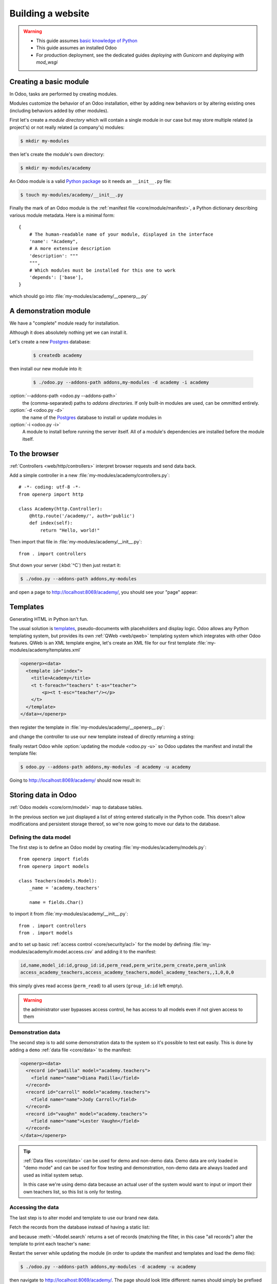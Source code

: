 ==================
Building a website
==================

.. warning::

    * This guide assumes `basic knowledge of Python
      <http://docs.python.org/2/tutorial/>`_
    * This guide assumes an installed Odoo
    * For production deployment, see the dedicated guides
      *deploying with Gunicorn* and *deploying with mod_wsgi*

Creating a basic module
=======================

In Odoo, tasks are performed by creating modules.

Modules customize the behavior of an Odoo installation, either by adding new
behaviors or by altering existing ones (including behaviors added by other
modules).

First let's create a *module directory* which will contain a single module in
our case but may store multiple related (a project's) or not really related
(a company's) modules:

.. code-block:: console

    $ mkdir my-modules

then let's create the module's own directory:

.. code-block:: console

    $ mkdir my-modules/academy

An Odoo module is a valid `Python package
<http://docs.python.org/2/tutorial/modules.html#packages>`_ so it needs an
``__init__.py`` file:

.. code-block:: console

    $ touch my-modules/academy/__init__.py

Finally the mark of an Odoo module is the
:ref:`manifest file <core/module/manifest>`, a Python dictionary describing
various module metadata. Here is a minimal form::

    {
        # The human-readable name of your module, displayed in the interface
        'name': "Academy",
        # A more extensive description
        'description': """
        """,
        # Which modules must be installed for this one to work
        'depends': ['base'],
    }

which should go into :file:`my-modules/academy/__openerp__.py`

A demonstration module
======================

We have a "complete" module ready for installation.

Although it does absolutely nothing yet we can install it.

Let's create a new Postgres_ database:

    .. code-block:: console

        $ createdb academy

then install our new module into it:

    .. code-block:: console

        $ ./odoo.py --addons-path addons,my-modules -d academy -i academy

:option:`--addons-path <odoo.py --addons-path>`
    the (comma-separated) paths to *addons directories*. If only built-in
    modules are used, can be ommitted entirely.
:option:`-d <odoo.py -d>`
    the name of the Postgres_ database to install or update modules in
:option:`-i <odoo.py -i>`
    A module to install before running the server itself. All of a module's
    dependencies are installed before the module itself.

.. seealso::

    * In a production development setting, modules should generally be created
      using :ref:`Odoo's scaffolding <core/cmdline/scaffold>` rather than by
      hand

To the browser
==============

:ref:`Controllers <web/http/controllers>` interpret browser requests and send
data back.

Add a simple controller in a new :file:`my-modules/academy/controllers.py`::

    # -*- coding: utf-8 -*-
    from openerp import http

    class Academy(http.Controller):
        @http.route('/academy/', auth='public')
        def index(self):
            return "Hello, world!"

Then import that file in :file:`my-modules/academy/__init__.py`::

    from . import controllers

Shut down your server (:kbd:`^C`) then just restart it:

.. code-block:: console

    $ ./odoo.py --addons-path addons,my-modules

and open a page to http://localhost:8069/academy/, you should see your "page"
appear:

.. figure:: website/helloworld.png

Templates
=========

Generating HTML in Python isn't fun.

The usual solution is templates_, pseudo-documents with placeholders and
display logic. Odoo allows any Python templating system, but provides its
own :ref:`QWeb <web/qweb>` templating system which integrates with other Odoo
features. QWeb is an XML template engine, let's create an XML file for our
first template :file:`my-modules/academy/templates.xml`

.. code-block:: xml

    <openerp><data>
      <template id="index">
        <title>Academy</title>
        <t t-foreach="teachers" t-as="teacher">
            <p><t t-esc="teacher"/></p>
        </t>
      </template>
    </data></openerp>

then register the template in :file:`my-modules/academy/__openerp__.py`:

.. code-block:: python
    :emphasize-lines: 9

    {
        # The human-readable name of your module, displayed in the interface
        'name': "Academy",
        # A more extensive description
        'description': """
        """,
        # Which modules must be installed for this one to work
        'depends': ['base'],
        'data': ['templates.xml'],
    }

and change the controller to use our new template instead of directly
returning a string:

.. code-block:: python
    :emphasize-lines: 6-

    from openerp import http

    class Academy(http.Controller):
        @http.route('/academy/', auth='public')
        def index(self):
            return http.request.render('academy.index', {
                'teachers': ["Diana Padilla", "Jody Caroll", "Lester Vaughn"],
            })

finally restart Odoo while :option:`updating the module <odoo.py -u>` so
Odoo updates the manifest and install the template file:

.. code-block:: console

    $ odoo.py --addons-path addons,my-modules -d academy -u academy

Going to http://localhost:8069/academy/ should now result in:

.. image:: website/basic-list.png

Storing data in Odoo
====================

:ref:`Odoo models <core/orm/model>` map to database tables.

In the previous section we just displayed a list of string entered statically
in the Python code. This doesn't allow modifications and persistent storage
thereof, so we're now going to move our data to the database.

Defining the data model
-----------------------

The first step is to define an Odoo model by creating
:file:`my-modules/academy/models.py`::

    from openerp import fields
    from openerp import models

    class Teachers(models.Model):
        _name = 'academy.teachers'

        name = fields.Char()

to import it from :file:`my-modules/academy/__init__.py`::

    from . import controllers
    from . import models

and to set up basic :ref:`access control <core/security/acl>` for the model by
defining :file:`my-modules/academy/ir.model.access.csv` and adding it to the
manifest:

.. code-block:: text

    id,name,model_id:id,group_id:id,perm_read,perm_write,perm_create,perm_unlink
    access_academy_teachers,access_academy_teachers,model_academy_teachers,,1,0,0,0

.. code-block:: python
    :emphasize-lines: 11

    {
        # The human-readable name of your module, displayed in the interface
        'name': "Academy",
        # A more extensive description
        'description': """
        """,
        # Which modules must be installed for this one to work
        'depends': ['base'],
        'data': [
            'templates.xml',
            'ir.model.access.csv',
        ],
    }

this simply gives read access (``perm_read``) to all users (``group_id:id``
left empty).

.. warning::

    the administrator user bypasses access control, he has access to all
    models even if not given access to them

Demonstration data
------------------

The second step is to add some demonstration data to the system so it's
possible to test eat easily. This is done by adding a ``demo``
:ref:`data file <core/data>` to the manifest:

.. code-block:: python
    :emphasize-lines: 13

    {
        # The human-readable name of your module, displayed in the interface
        'name': "Academy",
        # A more extensive description
        'description': """
        """,
        # Which modules must be installed for this one to work
        'depends': ['base'],
        'data': [
            'templates.xml',
            'ir.model.access.csv',
        ],
        'demo': ['demo.xml'],
    }

.. code-block:: xml

    <openerp><data>
      <record id="padilla" model="academy.teachers">
        <field name="name">Diana Padilla</field>
      </record>
      <record id="carroll" model="academy.teachers">
        <field name="name">Jody Carroll</field>
      </record>
      <record id="vaughn" model="academy.teachers">
        <field name="name">Lester Vaughn</field>
      </record>
    </data></openerp>

.. tip::

    :ref:`Data files <core/data>` can be used for demo and non-demo data.
    Demo data are only loaded in "demo mode" and can be used for flow testing
    and demonstration, non-demo data are always loaded and used as initial
    system setup.

    In this case we're using demo data because an actual user of the system
    would want to input or import their own teachers list, so this list is
    only for testing.

Accessing the data
------------------

The last step is to alter model and template to use our brand new data.

Fetch the records from the database instead of having a static list:

.. code-block:: python
    :emphasize-lines: 6-

    from openerp import http

    class Academy(http.Controller):
        @http.route('/academy/', auth='public')
        def index(self):
            Teachers = http.request.env['academy.teachers']
            return http.request.render('academy.index', {
                'teachers': Teachers.search([]),
            })

and because :meth:`~Model.search` returns a set of records (matching the
filter, in this case "all records") alter the template to print each
teacher's ``name``:

.. code-block:: xml
    :emphasize-lines: 5

    <openerp><data>
      <template id="index">
        <title>Academy</title>
        <t t-foreach="teachers" t-as="teacher">
          <p><t t-esc="teacher.id"/> <t t-esc="teacher.name"/></p>
        </t>
      </template>
    </data></openerp>

Restart the server while updating the module (in order to update the manifest
and templates and load the demo file):

.. code-block:: console

    $ ./odoo.py --addons-path addons,my-modules -d academy -u academy

then navigate to http://localhost:8069/academy/. The page should look
little different: names should simply be prefixed by a number (the database
``id`` of the teacher).

Website support
===============

Odoo bundles a module dedicated to building websites.

So far we've used controllers fairly directly, but Odoo 8 added deeper
integration and a few other services (e.g. default styling, theming) via the
``website`` module.

First, add ``website`` as a dependency to ``academy``:

.. code-block:: python
    :emphasize-lines: 8

    {
        # The human-readable name of your module, displayed in the interface
        'name': "Academy",
        # A more extensive description
        'description': """
        """,
        # Which modules must be installed for this one to work
        'depends': ['website'],
        'data': [
            'templates.xml',
            'ir.model.access.csv',
        ],
        'demo': ['demo.xml'],
    }

then the ``website`` flag on the controller:

.. code-block:: python
    :emphasize-lines: 4

    from openerp import http

    class Academy(http.Controller):
        @http.route('/academy/', auth='public', website=True)
        def index(self):
            Teachers = http.request.env['academy.teachers']
            return http.request.render('academy.index', {
                'teachers': Teachers.search([]),
            })

.. TODO: website support link

this sets up a few new variables on :ref:`the request object
<web/http/request>` and allows using the website layout in our template:

.. code-block:: xml
    :emphasize-lines: 3-6,10-12

    <openerp><data>
      <template id="index">
        <t t-call="website.layout">
          <t t-set="title">Academy</t>
          <div class="oe_structure">
            <div class="container">
              <t t-foreach="teachers" t-as="teacher">
                <p><t t-esc="teacher.id"/> <t t-esc="teacher.name"/></p>
              </t>
            </div>
          </div>
        </t>
      </template>
    </data></openerp>

after restarting the server while updating the module (in order to update the
manifest and template):

.. code-block:: console

    $ ./odoo.py --addons-path addons,my-modules -d academy -u academy

accessing http://localhost:8069/academy/ should yield a nicer looking page
with branding and a number of built-in page elements (top-level menu,
footer, …)

.. image:: website/layout.png

.. _templates: http://en.wikipedia.org/wiki/Web_template
.. _postgres:
.. _postgresql:
    http://www.postgresql.org
